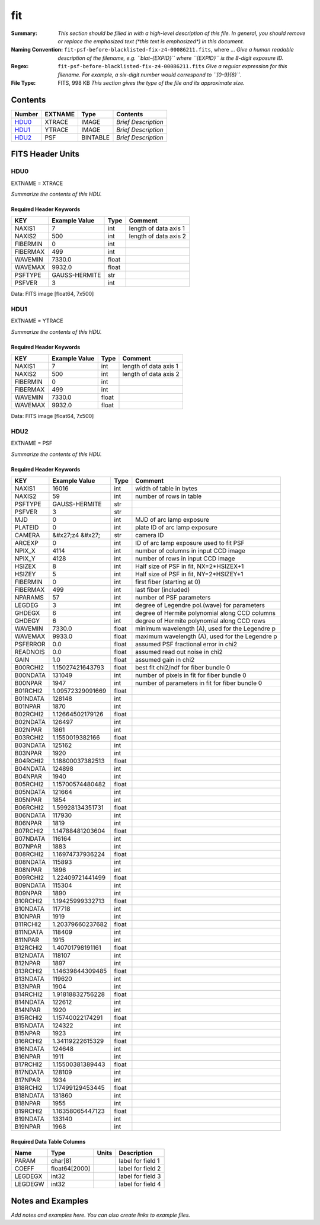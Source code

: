 ===
fit
===

:Summary: *This section should be filled in with a high-level description of
    this file. In general, you should remove or replace the emphasized text
    (\*this text is emphasized\*) in this document.*
:Naming Convention: ``fit-psf-before-blacklisted-fix-z4-00086211.fits``, where ... *Give a human readable
    description of the filename, e.g. ``blat-{EXPID}`` where ``{EXPID}``
    is the 8-digit exposure ID.*
:Regex: ``fit-psf-before-blacklisted-fix-z4-00086211.fits`` *Give a regular expression for this filename.
    For example, a six-digit number would correspond to ``[0-9]{6}``.*
:File Type: FITS, 998 KB  *This section gives the type of the file
    and its approximate size.*

Contents
========

====== ======= ======== ===================
Number EXTNAME Type     Contents
====== ======= ======== ===================
HDU0_  XTRACE  IMAGE    *Brief Description*
HDU1_  YTRACE  IMAGE    *Brief Description*
HDU2_  PSF     BINTABLE *Brief Description*
====== ======= ======== ===================


FITS Header Units
=================

HDU0
----

EXTNAME = XTRACE

*Summarize the contents of this HDU.*

Required Header Keywords
~~~~~~~~~~~~~~~~~~~~~~~~

======== ============= ===== =====================
KEY      Example Value Type  Comment
======== ============= ===== =====================
NAXIS1   7             int   length of data axis 1
NAXIS2   500           int   length of data axis 2
FIBERMIN 0             int
FIBERMAX 499           int
WAVEMIN  7330.0        float
WAVEMAX  9932.0        float
PSFTYPE  GAUSS-HERMITE str
PSFVER   3             int
======== ============= ===== =====================

Data: FITS image [float64, 7x500]

HDU1
----

EXTNAME = YTRACE

*Summarize the contents of this HDU.*

Required Header Keywords
~~~~~~~~~~~~~~~~~~~~~~~~

======== ============= ===== =====================
KEY      Example Value Type  Comment
======== ============= ===== =====================
NAXIS1   7             int   length of data axis 1
NAXIS2   500           int   length of data axis 2
FIBERMIN 0             int
FIBERMAX 499           int
WAVEMIN  7330.0        float
WAVEMAX  9932.0        float
======== ============= ===== =====================

Data: FITS image [float64, 7x500]

HDU2
----

EXTNAME = PSF

*Summarize the contents of this HDU.*

Required Header Keywords
~~~~~~~~~~~~~~~~~~~~~~~~

======== ==================== ===== ===============================================
KEY      Example Value        Type  Comment
======== ==================== ===== ===============================================
NAXIS1   16016                int   width of table in bytes
NAXIS2   59                   int   number of rows in table
PSFTYPE  GAUSS-HERMITE        str
PSFVER   3                    str
MJD      0                    int   MJD of arc lamp exposure
PLATEID  0                    int   plate ID of arc lamp exposure
CAMERA   &#x27;z4      &#x27; str   camera ID
ARCEXP   0                    int   ID of arc lamp exposure used to fit PSF
NPIX_X   4114                 int   number of columns in input CCD image
NPIX_Y   4128                 int   number of rows in input CCD image
HSIZEX   8                    int   Half size of PSF in fit, NX=2*HSIZEX+1
HSIZEY   5                    int   Half size of PSF in fit, NY=2*HSIZEY+1
FIBERMIN 0                    int   first fiber (starting at 0)
FIBERMAX 499                  int   last fiber (included)
NPARAMS  57                   int   number of PSF parameters
LEGDEG   3                    int   degree of Legendre pol.(wave) for parameters
GHDEGX   6                    int   degree of Hermite polynomial along CCD columns
GHDEGY   6                    int   degree of Hermite polynomial along CCD rows
WAVEMIN  7330.0               float minimum wavelength (A), used for the Legendre p
WAVEMAX  9933.0               float maximum wavelength (A), used for the Legendre p
PSFERROR 0.0                  float assumed PSF fractional error in chi2
READNOIS 0.0                  float assumed read out noise in chi2
GAIN     1.0                  float assumed gain in chi2
B00RCHI2 1.15027421643793     float best fit chi2/ndf for fiber bundle 0
B00NDATA 131049               int   number of pixels in fit for fiber bundle 0
B00NPAR  1947                 int   number of parameters in fit for fiber bundle 0
B01RCHI2 1.09572329091669     float
B01NDATA 128148               int
B01NPAR  1870                 int
B02RCHI2 1.12664502179126     float
B02NDATA 126497               int
B02NPAR  1861                 int
B03RCHI2 1.1550019382166      float
B03NDATA 125162               int
B03NPAR  1920                 int
B04RCHI2 1.18800037382513     float
B04NDATA 124898               int
B04NPAR  1940                 int
B05RCHI2 1.15700574480482     float
B05NDATA 121664               int
B05NPAR  1854                 int
B06RCHI2 1.59928134351731     float
B06NDATA 117930               int
B06NPAR  1819                 int
B07RCHI2 1.14788481203604     float
B07NDATA 116164               int
B07NPAR  1883                 int
B08RCHI2 1.16974737936224     float
B08NDATA 115893               int
B08NPAR  1896                 int
B09RCHI2 1.22409721441499     float
B09NDATA 115304               int
B09NPAR  1890                 int
B10RCHI2 1.19425999332713     float
B10NDATA 117718               int
B10NPAR  1919                 int
B11RCHI2 1.20379660237682     float
B11NDATA 118409               int
B11NPAR  1915                 int
B12RCHI2 1.40701798191161     float
B12NDATA 118107               int
B12NPAR  1897                 int
B13RCHI2 1.14639844309485     float
B13NDATA 119620               int
B13NPAR  1904                 int
B14RCHI2 1.91818832756228     float
B14NDATA 122612               int
B14NPAR  1920                 int
B15RCHI2 1.15740022174291     float
B15NDATA 124322               int
B15NPAR  1923                 int
B16RCHI2 1.34119222615329     float
B16NDATA 124648               int
B16NPAR  1911                 int
B17RCHI2 1.15500381389443     float
B17NDATA 128109               int
B17NPAR  1934                 int
B18RCHI2 1.17499129453445     float
B18NDATA 131860               int
B18NPAR  1955                 int
B19RCHI2 1.16358065447123     float
B19NDATA 133140               int
B19NPAR  1968                 int
======== ==================== ===== ===============================================

Required Data Table Columns
~~~~~~~~~~~~~~~~~~~~~~~~~~~

======= ============= ===== ===================
Name    Type          Units Description
======= ============= ===== ===================
PARAM   char[8]             label for field   1
COEFF   float64[2000]       label for field   2
LEGDEGX int32               label for field   3
LEGDEGW int32               label for field   4
======= ============= ===== ===================


Notes and Examples
==================

*Add notes and examples here.  You can also create links to example files.*
